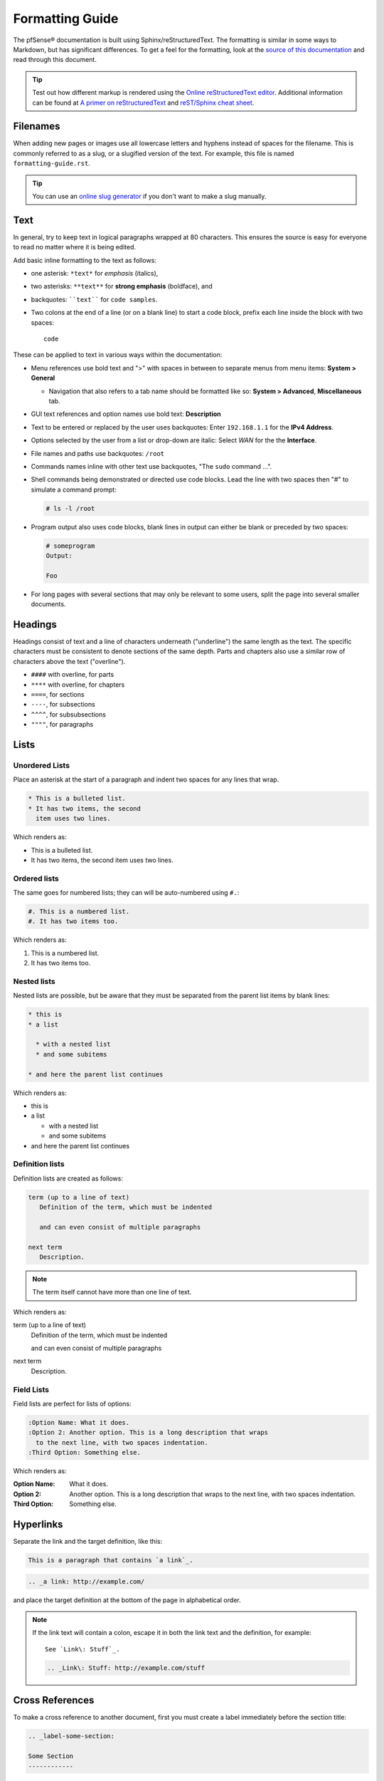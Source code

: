 Formatting Guide
================

The pfSense® documentation is built using Sphinx/reStructuredText. The formatting
is similar in some ways to Markdown, but has significant differences. To get a
feel for the formatting, look at the `source of this documentation`_ and read
through this document.

.. tip:: Test out how different markup is rendered using the `Online
   reStructuredText editor`_. Additional information can be found at `A primer
   on reStructuredText`_ and `reST/Sphinx cheat sheet`_.

Filenames
---------

When adding new pages or images use all lowercase letters and hyphens instead of
spaces for the filename. This is commonly referred to as a slug, or a slugified
version of the text. For example, this file is named ``formatting-guide.rst``.

.. tip:: You can use an `online slug generator`_ if you don't want to make a
   slug manually.

Text
----

In general, try to keep text in logical paragraphs wrapped at 80 characters.
This ensures the source is easy for everyone to read no matter where it is
being edited.

Add basic inline formatting to the text as follows:

* one asterisk: ``*text*`` for *emphasis* (italics),
* two asterisks: ``**text**`` for **strong emphasis** (boldface), and
* backquotes: ````text```` for ``code samples``.
* Two colons at the end of a line (or on a blank line) to start a code block,
  prefix each line inside the block with two spaces::

    code

These can be applied to text in various ways within the documentation:

* Menu references use bold text and ">" with spaces in between to separate menus
  from menu items: **System > General**

  * Navigation that also refers to a tab name should be formatted like so:
    **System > Advanced**, **Miscellaneous** tab.

* GUI text references and option names use bold text: **Description**
* Text to be entered or replaced by the user uses backquotes: Enter
  ``192.168.1.1`` for the **IPv4 Address**.
* Options selected by the user from a list or drop-down are italic: Select *WAN*
  for the the **Interface**.
* File names and paths use backquotes: ``/root``
* Commands names inline with other text use backquotes, "The ``sudo`` command
  ...".
* Shell commands being demonstrated or directed use code blocks. Lead the line
  with two spaces then "#" to simulate a command prompt:

  .. code:: console

     # ls -l /root

* Program output also uses code blocks, blank lines in output can either be
  blank or preceded by two spaces:

  .. code:: console

     # someprogram
     Output:

     Foo

* For long pages with several sections that may only be relevant to some users,
  split the page into several smaller documents.

Headings
--------

Headings consist of text and a line of characters underneath ("underline") the
same length as the text. The specific characters must be consistent to denote
sections of the same depth. Parts and chapters also use a similar row of
characters above the text ("overline").

* ``####`` with overline, for parts
* ``****`` with overline, for chapters
* ``====``, for sections
* ``----``, for subsections
* ``^^^^``, for subsubsections
* ``""""``, for paragraphs

Lists
-----

Unordered Lists
^^^^^^^^^^^^^^^

Place an asterisk at the start of a paragraph and indent two spaces for any
lines that wrap.

.. code:: console

   * This is a bulleted list.
   * It has two items, the second
     item uses two lines.

Which renders as:

* This is a bulleted list.
* It has two items, the second
  item uses two lines.

Ordered lists
^^^^^^^^^^^^^

The same goes for numbered lists; they can will be auto-numbered using ``#.``:

.. code:: console

   #. This is a numbered list.
   #. It has two items too.

Which renders as:

#. This is a numbered list.
#. It has two items too.

Nested lists
^^^^^^^^^^^^

Nested lists are possible, but be aware that they must be separated from the
parent list items by blank lines:

.. code:: console

   * this is
   * a list

     * with a nested list
     * and some subitems

   * and here the parent list continues

Which renders as:

* this is
* a list

  * with a nested list
  * and some subitems

* and here the parent list continues

Definition lists
^^^^^^^^^^^^^^^^

Definition lists are created as follows:

.. code:: console

   term (up to a line of text)
      Definition of the term, which must be indented

      and can even consist of multiple paragraphs

   next term
      Description.

.. note:: The term itself cannot have more than one line of text.

Which renders as:

term (up to a line of text)
   Definition of the term, which must be indented

   and can even consist of multiple paragraphs

next term
   Description.

Field Lists
^^^^^^^^^^^

Field lists are perfect for lists of options:

.. code:: console

   :Option Name: What it does.
   :Option 2: Another option. This is a long description that wraps
     to the next line, with two spaces indentation.
   :Third Option: Something else.

Which renders as:

:Option Name: What it does.
:Option 2: Another option. This is a long description that wraps
  to the next line, with two spaces indentation.
:Third Option: Something else.

Hyperlinks
----------

Separate the link and the target definition, like this:

.. code:: console

  This is a paragraph that contains `a link`_.

.. code:: console

  .. _a link: http://example.com/

and place the target definition at the bottom of the page in alphabetical order.

.. note:: If the link text will contain a colon, escape it in both the link text
   and the definition, for example::

     See `Link\: Stuff`_.

   .. code:: console

       .. _Link\: Stuff: http://example.com/stuff

Cross References
----------------

To make a cross reference to another document, first you must create a label
immediately before the section title:

.. code:: console

   .. _label-some-section:

   Some Section
   ------------

And then in the other document, reference it using ``:ref:`` and the given label:

.. code:: console

   See :ref:`label-some-section` for more information

If a cross-reference will instead reference an entire document rather than a
specific section, figure, or similar label, use the ``:doc:`` method instead.
For example, to reference this entire document, ``/references/style-guide.rst``,
use the following text, omitting the file extension:

.. code:: console

   :doc:`/references/style-guide`

Images
------

Place images in the ``source/_static`` directory in the same folder structure as
the page that the image is going to be posted on. For example, an image going
on ``source/references/fomatting-guide.rst`` would go in
``source/_static/references/image.png``.

.. code:: console

   .. image:: /_static/filename.png
      :align: center
      :alt: Alternative text that describes the image
      :target: /_static/filename.png

.. note:: ``:target:`` is optional and only necessary if it is a large image.

Figures
-------

Place figures in the ``source/_static`` directory in the same folder structure as
the page that the image is going to be posted on. For example, an image going
on ``source/references/fomatting-guide.rst`` would go in
``source/_static/references/image.png``.

Figures are similar to images, but need a unique label and a caption for proper
in-text references.

.. code:: console

   .. _figure-my-stuff:
   .. figure:: /_static/stuff.png
      :figclass: align-center
      :target: /_static/stuff.png

      This is the caption

Which can be referred to using the following:

.. code:: console

   An example is shown in Figure :ref:`figure-my-stuff`.

.. note::  The indention is important! The caption *must* be aligned properly
   with the other attributes!

Inline Images
-------------

For an inline image (no breaks above or below, aka inline with the text) a
substitution must be used. Since inline images are typically inserted on many
pages, the inline image file can be placed in the root of ``source/_static``.

Many common icon substitutions are available in a `common substitutions file`_
usable as follows:

.. code:: console

   .. include:: substitutions.rst
   <lots of other text>
   To add a blah, click |image_icon_plus|.

To do this in a one-off fashion, use a substitution within the same file:

.. code:: console

   Click |image_icon_edit| to edit the entry
   <rest of page>
   .. |image_icon_edit| image:: _static/icon_e.png

Tables
------

For *grid tables*, the grid must be "painted" in the document source. They look
like this example:

.. code:: console

   +------------------------+------------+----------+----------+
   | Header row, column 1   | Header 2   | Header 3 | Header 4 |
   | (header rows optional) |            |          |          |
   +========================+============+==========+==========+
   | body row 1, column 1   | column 2   | column 3 | column 4 |
   +------------------------+------------+----------+----------+
   | body row 2             | ...        | ...      |          |
   +------------------------+------------+----------+----------+

*Simple tables* are easier to write, but limited: they must contain more than
one row, and the first column cells cannot contain multiple lines.  They look
like this:

.. code:: console

   =====  =====  =======
   A      B      A and B
   =====  =====  =======
   False  False  False
   True   False  False
   False  True   False
   True   True   True
   =====  =====  =======

Table of Contents
-----------------

For a group of files, reference filenames without their ``.rst`` extension:

.. code:: console

  .. toctree::
     :maxdepth: 2

     filename1
     filename2

Local to a file:

.. code:: console

   .. contents:: :depth: 2

Admonitions
-----------

Admonitions are text, distinguished in friendly boxes, that bring attention to
important items. The most common example is a "Note" box:

.. code:: console

   .. note:: This is a note, it will be surrounded by a note box when it is built.

Which renders as:

.. note:: This is a note, it will be surrounded by a note box when it is built.

Admonitions are available for a wide variety of types, including: note, tip,
warning, attention, caution, danger, error, hint, and important.

Substitutions
-------------

reST supports "substitutions", which are pieces of text and/or markup referred
to in the text by ``|name|``.  They are defined like footnotes with explicit
markup blocks, like this:

.. code:: console

   .. |name| replace:: replacement *text*

or this:

.. code:: console

   .. |caution| image:: warning.png
                :alt: Warning!

To use substitutions for multiple documents, put them into a separate file and
include it into all documents where they will be used, using the ``include``
directive. Give the include file a file name extension differing from that of
other source files, such as ``.rsti``, to avoid Sphinx finding it as a
standalone document.

A `common substitutions file`_ is available and is already referenced in a
number of existing documents. Check that file before adding more substitutions
in other files. Substitutions which will be widely used in many documents should
be placed there.

Literal (code) Blocks
---------------------

Briefly described earlier, literal or "code" blocks allow for pre-formatted
text, most commonly used for source code, shell commands, command output, and so
on.

A code block can be started by ending a sentence with two colons, and then a
blank line. These two colons may also be on a line by themselves::

  ::

    code code code

The lines inside the code block must be indented to the same level, usually two
spaces.

Blank spaces may be used between lines of code, they do not need to contain
spaces.

For more complex examples, syntax highlighting can be used for source code using
the ``code-block`` directive:

.. code:: console

   .. code-block:: html
      :linenos:

      <b>some html</b>

Which renders as:

.. code-block:: html
   :linenos:

   <b>some html</b>


.. _A primer on reStructuredText: http://sphinx-doc.org/rest.html
.. _common substitutions file: https://github.com/pfsense/docs/blob/master/source/substitutions.rsti
.. _online slug generator: https://you.tools/slugify/
.. _reST/Sphinx cheat sheet: http://thomas-cokelaer.info/tutorials/sphinx/rest_syntax.html
.. _source of this documentation: https://github.com/pfsense/docs/tree/master/source
.. _Online reStructuredText editor: http://rst.ninjs.org/